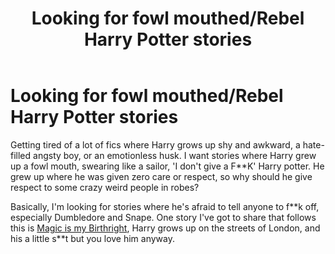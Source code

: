 #+TITLE: Looking for fowl mouthed/Rebel Harry Potter stories

* Looking for fowl mouthed/Rebel Harry Potter stories
:PROPERTIES:
:Author: Paradoxfox999
:Score: 2
:DateUnix: 1605011727.0
:DateShort: 2020-Nov-10
:FlairText: Request
:END:
Getting tired of a lot of fics where Harry grows up shy and awkward, a hate-filled angsty boy, or an emotionless husk. I want stories where Harry grew up a fowl mouth, swearing like a sailor, 'I don't give a F**K' Harry potter. He grew up where he was given zero care or respect, so why should he give respect to some crazy weird people in robes?

Basically, I'm looking for stories where he's afraid to tell anyone to f**k off, especially Dumbledore and Snape. One story I've got to share that follows this is [[https://www.fanfiction.net/s/13541079/1/Magic-is-My-Birthright][Magic is my Birthright]], Harry grows up on the streets of London, and his a little s**t but you love him anyway.

